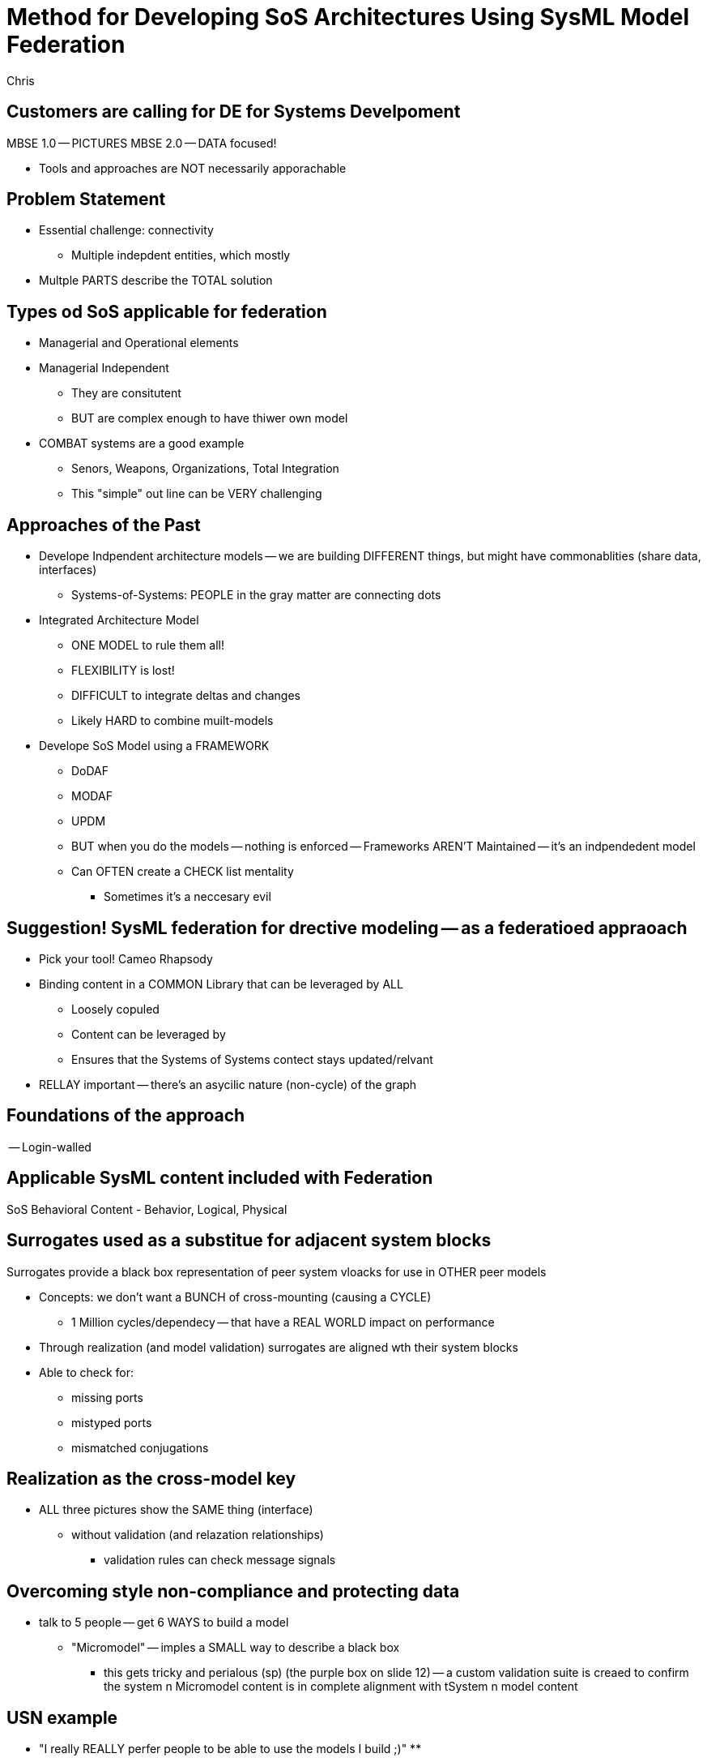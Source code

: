 = Method for Developing SoS Architectures Using SysML Model Federation
Chris

== Customers are calling for DE for Systems Develpoment

MBSE 1.0 -- PICTURES
MBSE 2.0 -- DATA focused!

* Tools and approaches are NOT necessarily apporachable

== Problem Statement
* Essential challenge: connectivity
** Multiple indepdent entities, which mostly
* Multple PARTS describe the TOTAL solution

== Types od SoS applicable for federation
* Managerial and Operational elements

* Managerial Independent
** They are consitutent
** BUT are complex enough to have thiwer own model
* COMBAT systems are a good example 
** Senors, Weapons, Organizations, Total Integration 
** This "simple" out line can be VERY challenging

== Approaches of the Past
* Develope Indpendent architecture models -- we are building DIFFERENT things, but might have commonablities (share data, interfaces)
** Systems-of-Systems: PEOPLE in the gray matter are connecting dots
* Integrated Architecture Model
** ONE MODEL to rule them all!
** FLEXIBILITY is lost!
** DIFFICULT to integrate deltas and changes
** Likely HARD to combine muilt-models
* Develope SoS Model using a FRAMEWORK
** DoDAF
** MODAF
** UPDM
** BUT when you do the models -- nothing is enforced -- Frameworks AREN'T Maintained -- it's an indpendedent model
** Can OFTEN create a CHECK list mentality
*** Sometimes it's a neccesary evil

== Suggestion! SysML federation for drective modeling -- as a federatioed appraoach
* Pick your tool! Cameo Rhapsody
* Binding content in a COMMON Library that can be leveraged by ALL
** Loosely copuled 
** Content can be leveraged by 
** Ensures that the Systems of Systems contect stays updated/relvant

* RELLAY important -- there's an asycilic nature (non-cycle) of the graph

== Foundations of the approach 
-- Login-walled

== Applicable SysML content included with Federation
SoS Behavioral Content - Behavior, Logical, Physical

== Surrogates used as a substitue for adjacent system blocks
Surrogates provide a black box representation of peer system vloacks for use in OTHER peer models

* Concepts: we don't want a BUNCH of cross-mounting (causing a CYCLE)
** 1 Million cycles/dependecy -- that have a REAL WORLD impact on performance
* Through realization (and model validation) surrogates are aligned wth their system blocks
* Able to check for:
** missing ports
** mistyped ports
** mismatched conjugations

== Realization as the cross-model key
* ALL three pictures show the SAME thing (interface)
** without validation (and relazation relationships)
*** validation rules can check message signals 

== Overcoming style non-compliance and protecting data
* talk to 5 people -- get 6 WAYS to build a model
** "Micromodel" -- imples a SMALL way to describe a black box
***  this gets tricky and perialous (sp)  (the purple box on slide 12) -- a custom validation suite is creaed to confirm the system n Micromodel content is in complete alignment with tSystem n model content

== USN example

* "I really REALLY perfer people to be able to use the models I build ;)"
** 

== USSAF
TWO levels of common library model -- it applies a micro model paradigm

== Tailored approach for classified program
* interesting issue: classfied
* top level content is SAIC style 
MIGHT be a good way to leverage micro model and acyclic approach to HELP!

== Summary
(as provided)


[  ] Send to Mr. E in ANE
